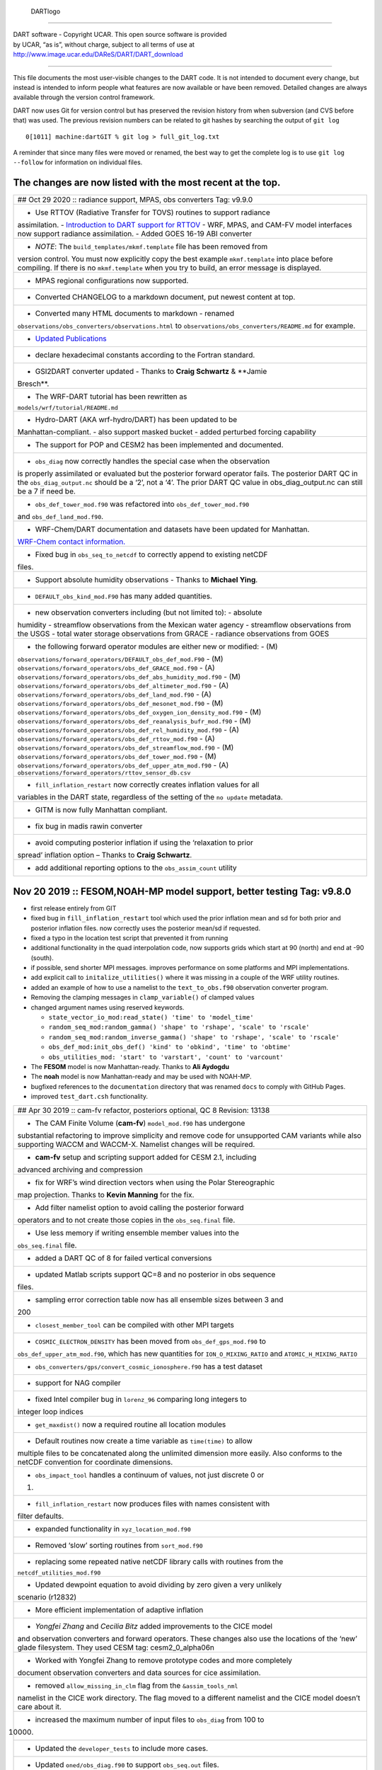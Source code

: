 .. figure:: guide/images/Dartboard7.png
   :alt: DARTlogo

   DARTlogo

--------------

| DART software - Copyright UCAR. This open source software is provided
| by UCAR, “as is”, without charge, subject to all terms of use at
| http://www.image.ucar.edu/DAReS/DART/DART_download

--------------

This file documents the most user-visible changes to the DART code. It is not
intended to document every change, but instead is intended to inform people what
features are now available or have been removed. Detailed changes are always
available through the version control framework.

DART now uses Git for version control but has preserved the revision history
from when subversion (and CVS before that) was used. The previous revision
numbers can be related to git hashes by searching the output of ``git log``

::

   0[1011] machine:dartGIT % git log > full_git_log.txt

A reminder that since many files were moved or renamed, the best way to get the
complete log is to use ``git log --follow`` for information on individual files.

The changes are now listed with the most recent at the top.
-----------------------------------------------------------

+------------------------------------------------------------------------------+
| ## Oct 29 2020 :: radiance support, MPAS, obs converters Tag: v9.9.0         |
+------------------------------------------------------------------------------+
| - Use RTTOV (Radiative Transfer for TOVS) routines to support radiance       |
| assimilation. - `Introduction to DART support for                            |
| RTTOV <https://dart.ucar.edu/pages/Radiance_support.html>`__ - WRF, MPAS,    |
| and CAM-FV model interfaces now support radiance assimilation. - Added GOES  |
| 16-19 ABI converter                                                          |
+------------------------------------------------------------------------------+
| - *NOTE*: The ``build_templates/mkmf.template`` file has been removed from   |
| version control. You must now explicitly copy the best example               |
| ``mkmf.template`` into place before compiling. If there is no                |
| ``mkmf.template`` when you try to build, an error message is displayed.      |
+------------------------------------------------------------------------------+
| - MPAS regional configurations now supported.                                |
+------------------------------------------------------------------------------+
| - Converted CHANGELOG to a markdown document, put newest content at top.     |
+------------------------------------------------------------------------------+
| - Converted many HTML documents to markdown - renamed                        |
| ``observations/obs_converters/observations.html`` to                         |
| ``observations/obs_converters/README.md`` for example.                       |
+------------------------------------------------------------------------------+
| - `Updated Publications <https://dart.ucar.edu/pages/Publications.html>`__   |
+------------------------------------------------------------------------------+
| - declare hexadecimal constants according to the Fortran standard.           |
+------------------------------------------------------------------------------+
| - GSI2DART converter updated - Thanks to **Craig Schwartz** & **Jamie        |
| Bresch**.                                                                    |
+------------------------------------------------------------------------------+
| - The WRF-DART tutorial has been rewritten as                                |
| ``models/wrf/tutorial/README.md``                                            |
+------------------------------------------------------------------------------+
| - Hydro-DART (AKA wrf-hydro/DART) has been updated to be                     |
| Manhattan-compliant. - also support masked bucket - added perturbed forcing  |
| capability                                                                   |
+------------------------------------------------------------------------------+
| - The support for POP and CESM2 has been implemented and documented.         |
+------------------------------------------------------------------------------+
| - ``obs_diag`` now correctly handles the special case when the observation   |
| is properly assimilated or evaluated but the posterior forward operator      |
| fails. The posterior DART QC in the ``obs_diag_output.nc`` should be a ‘2’,  |
| not a ‘4’. The prior DART QC value in obs_diag_output.nc can still be a 7 if |
| need be.                                                                     |
+------------------------------------------------------------------------------+
| - ``obs_def_tower_mod.f90`` was refactored into ``obs_def_tower_mod.f90``    |
| and ``obs_def_land_mod.f90``.                                                |
+------------------------------------------------------------------------------+
| - WRF-Chem/DART documentation and datasets have been updated for Manhattan.  |
| `WRF-Chem contact                                                            |
| information. <https://dart.ucar.edu/pages/Models.html#wrf-chem>`__           |
+------------------------------------------------------------------------------+
| - Fixed bug in ``obs_seq_to_netcdf`` to correctly append to existing netCDF  |
| files.                                                                       |
+------------------------------------------------------------------------------+
| - Support absolute humidity observations - Thanks to **Michael Ying**.       |
+------------------------------------------------------------------------------+
| - ``DEFAULT_obs_kind_mod.F90`` has many added quantities.                    |
+------------------------------------------------------------------------------+
| - new observation converters including (but not limited to): - absolute      |
| humidity - streamflow observations from the Mexican water agency -           |
| streamflow observations from the USGS - total water storage observations     |
| from GRACE - radiance observations from GOES                                 |
+------------------------------------------------------------------------------+
| - the following forward operator modules are either new or modified: - (M)   |
| ``observations/forward_operators/DEFAULT_obs_def_mod.F90`` - (M)             |
| ``observations/forward_operators/obs_def_GRACE_mod.f90`` - (A)               |
| ``observations/forward_operators/obs_def_abs_humidity_mod.f90`` - (M)        |
| ``observations/forward_operators/obs_def_altimeter_mod.f90`` - (A)           |
| ``observations/forward_operators/obs_def_land_mod.f90`` - (A)                |
| ``observations/forward_operators/obs_def_mesonet_mod.f90`` - (M)             |
| ``observations/forward_operators/obs_def_oxygen_ion_density_mod.f90`` - (M)  |
| ``observations/forward_operators/obs_def_reanalysis_bufr_mod.f90`` - (M)     |
| ``observations/forward_operators/obs_def_rel_humidity_mod.f90`` - (A)        |
| ``observations/forward_operators/obs_def_rttov_mod.f90`` - (A)               |
| ``observations/forward_operators/obs_def_streamflow_mod.f90`` - (M)          |
| ``observations/forward_operators/obs_def_tower_mod.f90`` - (M)               |
| ``observations/forward_operators/obs_def_upper_atm_mod.f90`` - (A)           |
| ``observations/forward_operators/rttov_sensor_db.csv``                       |
+------------------------------------------------------------------------------+
| - ``fill_inflation_restart`` now correctly creates inflation values for all  |
| variables in the DART state, regardless of the setting of the ``no update``  |
| metadata.                                                                    |
+------------------------------------------------------------------------------+
| - GITM is now fully Manhattan compliant.                                     |
+------------------------------------------------------------------------------+
| - fix bug in madis rawin converter                                           |
+------------------------------------------------------------------------------+
| - avoid computing posterior inflation if using the ‘relaxation to prior      |
| spread’ inflation option – Thanks to **Craig Schwartz**.                     |
+------------------------------------------------------------------------------+
| - add additional reporting options to the ``obs_assim_count`` utility        |
+------------------------------------------------------------------------------+

Nov 20 2019 :: FESOM,NOAH-MP model support, better testing Tag: v9.8.0
----------------------------------------------------------------------

-  first release entirely from GIT

-  fixed bug in ``fill_inflation_restart`` tool which used the prior inflation
   mean and sd for both prior and posterior inflation files. now correctly uses
   the posterior mean/sd if requested.

-  fixed a typo in the location test script that prevented it from running

-  additional functionality in the quad interpolation code, now supports grids
   which start at 90 (north) and end at -90 (south).

-  if possible, send shorter MPI messages. improves performance on some
   platforms and MPI implementations.

-  add explicit call to ``initalize_utilities()`` where it was missing in a
   couple of the WRF utility routines.

-  added an example of how to use a namelist to the ``text_to_obs.f90``
   observation converter program.

-  Removing the clamping messages in ``clamp_variable()`` of clamped values

-  changed argument names using reserved keywords.

   -  ``state_vector_io_mod:read_state() 'time' to 'model_time'``
   -  ``random_seq_mod:random_gamma() 'shape' to 'rshape', 'scale' to 'rscale'``
   -  ``random_seq_mod:random_inverse_gamma() 'shape' to 'rshape', 'scale' to 'rscale'``
   -  ``obs_def_mod:init_obs_def() 'kind' to 'obkind', 'time' to 'obtime'``
   -  ``obs_utilities_mod: 'start' to 'varstart', 'count' to 'varcount'``

-  The **FESOM** model is now Manhattan-ready. Thanks to **Ali Aydogdu**

-  The **noah** model is now Manhattan-ready and may be used with NOAH-MP.

-  bugfixed references to the ``documentation`` directory that was renamed
   ``docs`` to comply with GitHub Pages.

-  improved ``test_dart.csh`` functionality.

+------------------------------------------------------------------------------+
| ## Apr 30 2019 :: cam-fv refactor, posteriors optional, QC 8 Revision: 13138 |
+------------------------------------------------------------------------------+
| - The CAM Finite Volume (**cam-fv**) ``model_mod.f90`` has undergone         |
| substantial refactoring to improve simplicity and remove code for            |
| unsupported CAM variants while also supporting WACCM and WACCM-X. Namelist   |
| changes will be required.                                                    |
+------------------------------------------------------------------------------+
| - **cam-fv** setup and scripting support added for CESM 2.1, including       |
| advanced archiving and compression                                           |
+------------------------------------------------------------------------------+
| - fix for WRF’s wind direction vectors when using the Polar Stereographic    |
| map projection. Thanks to **Kevin Manning** for the fix.                     |
+------------------------------------------------------------------------------+
| - Add filter namelist option to avoid calling the posterior forward          |
| operators and to not create those copies in the ``obs_seq.final`` file.      |
+------------------------------------------------------------------------------+
| - Use less memory if writing ensemble member values into the                 |
| ``obs_seq.final`` file.                                                      |
+------------------------------------------------------------------------------+
| - added a DART QC of 8 for failed vertical conversions                       |
+------------------------------------------------------------------------------+
| - updated Matlab scripts support QC=8 and no posterior in obs sequence       |
| files.                                                                       |
+------------------------------------------------------------------------------+
| - sampling error correction table now has all ensemble sizes between 3 and   |
| 200                                                                          |
+------------------------------------------------------------------------------+
| - ``closest_member_tool`` can be compiled with other MPI targets             |
+------------------------------------------------------------------------------+
| - ``COSMIC_ELECTRON_DENSITY`` has been moved from ``obs_def_gps_mod.f90`` to |
| ``obs_def_upper_atm_mod.f90``, which has new quantities for                  |
| ``ION_O_MIXING_RATIO`` and ``ATOMIC_H_MIXING_RATIO``                         |
+------------------------------------------------------------------------------+
| - ``obs_converters/gps/convert_cosmic_ionosphere.f90`` has a test dataset    |
+------------------------------------------------------------------------------+
| - support for NAG compiler                                                   |
+------------------------------------------------------------------------------+
| - fixed Intel compiler bug in ``lorenz_96`` comparing long integers to       |
| integer loop indices                                                         |
+------------------------------------------------------------------------------+
| - ``get_maxdist()`` now a required routine all location modules              |
+------------------------------------------------------------------------------+
| - Default routines now create a time variable as ``time(time)`` to allow     |
| multiple files to be concatenated along the unlimited dimension more easily. |
| Also conforms to the netCDF convention for coordinate dimensions.            |
+------------------------------------------------------------------------------+
| - ``obs_impact_tool`` handles a continuum of values, not just discrete 0 or  |
| 1.                                                                           |
+------------------------------------------------------------------------------+
| - ``fill_inflation_restart`` now produces files with names consistent with   |
| filter defaults.                                                             |
+------------------------------------------------------------------------------+
| - expanded functionality in ``xyz_location_mod.f90``                         |
+------------------------------------------------------------------------------+
| - Removed ‘slow’ sorting routines from ``sort_mod.f90``                      |
+------------------------------------------------------------------------------+
| - replacing some repeated native netCDF library calls with routines from the |
| ``netcdf_utilities_mod.f90``                                                 |
+------------------------------------------------------------------------------+
| - Updated dewpoint equation to avoid dividing by zero given a very unlikely  |
| scenario (r12832)                                                            |
+------------------------------------------------------------------------------+
| - More efficient implementation of adaptive inflation                        |
+------------------------------------------------------------------------------+
| - *Yongfei Zhang* and *Cecilia Bitz* added improvements to the CICE model    |
| and observation converters and forward operators. These changes also use the |
| locations of the ‘new’ glade filesystem. They used CESM tag:                 |
| cesm2_0_alpha06n                                                             |
+------------------------------------------------------------------------------+
| - Worked with Yongfei Zhang to remove prototype codes and more completely    |
| document observation converters and data sources for cice assimilation.      |
+------------------------------------------------------------------------------+
| - removed ``allow_missing_in_clm`` flag from the ``&assim_tools_nml``        |
| namelist in the CICE work directory. The flag moved to a different namelist  |
| and the CICE model doesn’t care about it.                                    |
+------------------------------------------------------------------------------+
| - increased the maximum number of input files to ``obs_diag`` from 100 to    |
| 10000.                                                                       |
+------------------------------------------------------------------------------+
| - Updated the ``developer_tests`` to include more cases.                     |
+------------------------------------------------------------------------------+
| - Updated ``oned/obs_diag.f90`` to support ``obs_seq.out`` files.            |
+------------------------------------------------------------------------------+
| - Better error and informational messages in various routines.               |
+------------------------------------------------------------------------------+

Aug 03 2018 :: performance fix for distributed mean Revision: 12758
-------------------------------------------------------------------

-  Important performance fix if model does vertical conversion for localization.
   Results were not wrong but performance was poor if
   ``distribute_mean = .true.`` was selected in the ``&assim_tools_nml``
   namelist.

   Now distributing the mean runs in close to the non-distributed time and uses
   much less memory for large models. This only impacts models which do a
   vertical conversion of either the observation or state vertical coordinate
   for localization AND which set
   ``&assim_tools_nml :: distribute_mean = .true.`` to use less memory.

   When using a distributed mean ``convert_all_obs_verticals_first = .true.``
   should be set. If your observations will impact most of the model state, then
   ``convert_all_state_verticals_first = .true.`` can also be set.

+------------------------------------------------------------------------------+
| ## Jun 18 2018 :: CAM/CESM 2.0, DART QC 8, closest_member_tool Revision:     |
| 12682                                                                        |
+------------------------------------------------------------------------------+
| - Support for **cam-fv** assimilations in the CESM 2.0 release. See          |
| documentation in ``models/cam-fv/doc/README_cam-fv`` for details.            |
+------------------------------------------------------------------------------+
| - ``obs_diag`` and matlab scripts updated to report statistics on DART QC 8, |
| observation failed vertical conversion                                       |
+------------------------------------------------------------------------------+
| - Updates to fix minor problems with the new WRF scripts                     |
+------------------------------------------------------------------------------+
| - Added the ``inf_sd_max_change`` namelist item to all ``input.nml`` files   |
| for the enhanced inflation option                                            |
+------------------------------------------------------------------------------+
| - Revival of the ``closest_member_tool``, which now runs in parallel on all  |
| ensemble members at one time. This tool can be used as a template for any    |
| other tools which need to process something for all ensemble members in      |
| parallel.                                                                    |
+------------------------------------------------------------------------------+
| - Revival of the ``fill_inflation_restart`` tool as a Fortran 90 program.    |
| Using ``ncap2`` is still possible, but if the correct version is not         |
| installed or available this tool can be used.                                |
+------------------------------------------------------------------------------+
| - Added more functions to the ``netcdf_utilities_mod.f90``                   |
+------------------------------------------------------------------------------+

May 21 2018 :: enhanced inflation option, scripting Revision: 12591
-------------------------------------------------------------------

-  Enhanced inflation algorithm added. See the ``filter_mod.html`` for new
   documentation on this option.

-  Updated WRF scripts for the Manhattan release.

-  ``obs_diag`` reports statistics on DART QC 8, observation failed vertical
   conversion. Matlab scripts also updated to support QC 8.

-  New parallel conversion scripts for GPS Radio Occultation observations and
   NCEP prepbufr conversions.

-  Further updates to documentation files to change KIND to QTY or Quantity.

-  Documented required changes when moving from the Lanai/Classic release to
   Manhattan in ``documentation/html/Manhattan_diffs_from_Lanai.html``

-  Expanded the routines in the ``netcdf_utilities_mod.f90``

-  Add an ensemble handle parameter to the 6 ensemble manager routines where it
   was missing.

-  The ``advance_time`` program can read/generate CESM format time strings
   (YYYY-MM-DD-SSSSS).

-  Fixed a bug in the netcdf read routines that under certain circumstances
   could report an array was using the unlimited dimension incorrectly.

-  Removed the option to try to bitwise reproduce Lanai results; due to the
   number of changes this is no longer possible.

-  Minor bug fixes to the (seldom used) perturb routines in the **WRF** and
   **mpas_atm** ``model_mod.f90`` files. (used to add gaussian noise to a single
   model state to generate an ensemble; this is never the recommended method of
   starting a new experiment but the code remains for testing purposes.)

-  Several remaining model-specific ``model_mod_check`` programs were removed in
   favor of a single common program source file.

-  Keep ``filter_mod.dopplerfold.f90`` in sync with ``filter_mod.f90``, and
   ``assim_tools_mod.pf.f90`` in sync with ``assim_tools_mod.f90``.

-  Removed makefiles for the obsolete ``trans_time`` program.

+------------------------------------------------------------------------------+
| ## Mar 01 2018 :: ROMS, MMC, PMO, mpas_atm debug, etc Revision: 12419        |
+------------------------------------------------------------------------------+
| - Fix a debug message in the **mpas_atm** model which might have caused a    |
| buffer overflow crash when formatting a message for a larger ensemble size.  |
+------------------------------------------------------------------------------+
| - Update the **ROMS** shell scripts to support PBS, SLURM, as well as LSF.   |
| Update the ROMS model_mod html documentation.                                |
+------------------------------------------------------------------------------+
| - Update the default **cam-fv** ``input.nml`` to have more realistic values  |
| for the highest observation assimilated, and for where the ramp starts that  |
| decreases the increments at the model top. If running with a higher model    |
| top than the default check these items carefully.                            |
+------------------------------------------------------------------------------+
| - Fixed variable type for ``time`` variables we create in diagnostic files   |
+------------------------------------------------------------------------------+
| - Miscellaneous minor Bug fixes: - Print format wider for fractional levels  |
| in ``threed_sphere`` locations - Fixed a deallocate call at program shutdown |
| time - Fixed an indexing problem computing **cam-fv** U_WIND observations if |
| the observation used HEIGHT as the vertical coordinate (very unusual). -     |
| Fixed grid creation bug in a test program used with ``model_mod_check``. Now |
| uses correct spacing for grids in the x,y coordinates. - Fixed an allocate   |
| problem in a test interpolate routine.                                       |
+------------------------------------------------------------------------------+
| - Add surface pressure to the default state list in the **wrf**              |
| ``work/input.nml``                                                           |
+------------------------------------------------------------------------------+
| - ``developer_tests/test_dart.csh`` can run PMO for more models. required    |
| updates to the ``work/input.nml`` in several directories (wrf, cm1, POP,     |
| mpas_atm) to match the current namelist.                                     |
+------------------------------------------------------------------------------+
| - several ``model_mod_check`` programs were combined into a single version   |
| that allows for selection of individual tests. many of the input.nml         |
| ``models/xxx/work/input.nml`` files have either had a                        |
| ``&model_mod_check_nml`` section added or updated to match the updated       |
| interface.                                                                   |
+------------------------------------------------------------------------------+
| - the DART QTYs are now available via the state structure in the **wrf** and |
| **clm** ``model_mod``\ s.                                                    |
+------------------------------------------------------------------------------+
| - support the NAG compiler better. (contact dart@ucar.edu for more help if   |
| you want to use this compiler. some hand work is still needed.)              |
+------------------------------------------------------------------------------+
| - streamlined the debug output from the ``state_structure_info()`` call to   |
| avoid replicating information that was the same for all variables.           |
+------------------------------------------------------------------------------+
| - minor formatting change to the dart log file output for the list of        |
| observation types being assimilated, evaluated, and using precomputed        |
| forward operators.                                                           |
+------------------------------------------------------------------------------+
| - fixed an uninitialized variable in the BGRID model code in a routine that  |
| isn’t normally used.                                                         |
+------------------------------------------------------------------------------+
| - Updated the ``threed_sphere`` location module documentation with some      |
| usage notes about issues commonly encountered.                               |
+------------------------------------------------------------------------------+
| - Fixed an incorrect test when printing out a log message describing if the  |
| inflation would be variance-adaptive or not.                                 |
+------------------------------------------------------------------------------+
| - Change the location of the POP MDT reference file to be relative to the    |
| current run directory and not an absolute file location on cheyenne.         |
+------------------------------------------------------------------------------+
| - Make the ROMS, CM1, and POP model_mod log namelist information to the      |
| namelist log file and not the main DART log file.                            |
+------------------------------------------------------------------------------+
| - Updated several html documentation files, including the                    |
| ``template/model_mod.html`` which describes the current model_mod required   |
| interfaces.                                                                  |
+------------------------------------------------------------------------------+
| - Updated the instructions for the GSI to DART obs converter to suggest some |
| needed compiler flags in certain cases.                                      |
+------------------------------------------------------------------------------+
| - Updated the location module test programs.                                 |
+------------------------------------------------------------------------------+

Dec 01 2017 :: ROMS scripting, debugging aids Revision: 12166
-------------------------------------------------------------

-  Added an option to the ROMS model scripting to advance the model ensemble
   members in parallel using a job array.

-  Updated the DART_LAB Matlab GUIs to log a history of the settings and
   results.

-  | Added a debug option to the filter namelist, ``write_obs_every_cycle``, to
     output the full ``obs_seq.final`` during each cycle of filter.
   | (Very slow - use only when debugging a filter crash.)

-  Allow the test grid in ``model_mod_check`` to cross the prime meridian for
   testing longitude interpolation in grids that cross the 360/0 line.

+------------------------------------------------------------------------------+
| ## Nov 22 2017 :: minor updates for DA challenge files Revision: 12144       |
+------------------------------------------------------------------------------+
| - added ``obs_seq.in.power`` to the Lorenz 96 directory                      |
+------------------------------------------------------------------------------+
| - added new obs types to the workshop version of the ``input.nml``           |
| assimilation list                                                            |
+------------------------------------------------------------------------------+

Nov 21 2017 :: 1D obs_diag fix, 1D power forward operator Revision: 12138
-------------------------------------------------------------------------

-  fixed a bad URL reference in tutorial section 18

-  fixed a crash with the 1D version of the observation diagnostics program when
   including identity observations.

-  all models with a ``workshop_setup.csh`` now build the same set of programs.
   (some/most did not build obs_diag - which is used in the tutorial)

-  added a 1D obs-to-a-power forward operator.

-  updates to the matlab plotting routines for NetCDF observation formats

-  World Ocean Database (WOD) converter supports partial year conversions and
   2013 file formats.

+------------------------------------------------------------------------------+
| ## Oct 17 2017 :: mpas_atm bug fix, various other updates. Revision: 12002   |
+------------------------------------------------------------------------------+
| - Fixed a bug in the **mpas_atm** ``model_mod`` that affected surface        |
| observations, in particular altimeter obs. also fixed a bug in the vertical  |
| conversion if using ‘scale height’ as the vertical localization type.        |
+------------------------------------------------------------------------------+
| - Fixed a bug in the **cam-fv** ``model_mod`` which might have excluded      |
| observations with a vertical coordinate of height (meters) which were in     |
| fact below the equivalent highest_obs_pressure_Pa namelist setting. also     |
| fixed a possible memory leak.                                                |
+------------------------------------------------------------------------------+
| - Added two new modules: ``options_mod.f90`` and                             |
| ``obs_def_utilities_mod.f90`` this was required so we didn’t have circular   |
| dependencies in our modules as we reused common code in more places. We have |
| updated all the ``path_names*`` files which are in the repository. if you    |
| have your own path_names files you may need to add these new modules to your |
| path lists. - ``assimilation_code/modules/utilities/options_mod.f90`` -      |
| ``observations/forward_operators/obs_def_utilities_mod.f90``                 |
+------------------------------------------------------------------------------+
| - Removed ``QTY_SURFACE_TEMPERATURE`` from the default obs quantities list   |
| and added ``QTY_2M_SPECIFIC_HUMIDITY``. ``QTY_2M_TEMPERATURE`` exists for    |
| atmospheric models, and ``QTY_SKIN_TEMPERATURE`` and                         |
| ``QTY_SOIL_TEMPERATURE`` exist for other models. if you were using           |
| ``QTY_SURFACE_TEMPERATURE`` please replace it with the corresponding other   |
| temperature quantity.                                                        |
+------------------------------------------------------------------------------+
| - Updated and improved the observation converter for ionospheric             |
| observations from the COSMIC GPS satellite.                                  |
+------------------------------------------------------------------------------+
| - Updated the **cam-fv** scripts for cesm2_0_beta05.                         |
+------------------------------------------------------------------------------+
| - Updated the Matlab diagnostics documentation. ‘help DART’ or ‘doc DART’    |
| will give an overview of the available Matlab diagnostics shipped with the   |
| dart distribution.                                                           |
+------------------------------------------------------------------------------+
| - Added the observation type ``COSMIC_ELECTRON_DENSITY`` to the              |
| ``obs_def_upper_atm_mod``                                                    |
+------------------------------------------------------------------------------+
| - ``dart_to_clm`` and ``clm_to_dart`` were resurrected to correctly handle   |
| conversions for the SWE (snow water equivalent) field.                       |
+------------------------------------------------------------------------------+
| - Updated the channel and column location modules to be compatible with the  |
| current required interfaces.                                                 |
+------------------------------------------------------------------------------+
| - Updated the ``model_mod_check.f90`` program (most often used when porting  |
| DART to a new model). there is now more control over exactly which tests are |
| being run. updated the nml and html documentation files to match the current |
| code and describe the tests in more detail.                                  |
+------------------------------------------------------------------------------+
| - Fixed a misleading status message in the ``obs_sequence_tool`` when all    |
| obs are excluded by the min/max lon/lat box namelist items. the incorrect    |
| message blamed it on observation height instead of the bounding box.         |
+------------------------------------------------------------------------------+
| - Added some additional debugging options to the mpi utilities module. if    |
| you have problems that appear to be MPI related, contact us for more help in |
| enabling them.                                                               |
+------------------------------------------------------------------------------+
| - Improved some error messages in ``location_io_mod`` and                    |
| ``state_structure_mod``                                                      |
+------------------------------------------------------------------------------+

Aug 2 2017 :: single filenames, random distributions, bug fixes. Revision: 11864
--------------------------------------------------------------------------------

-  added code to support listing input and output filenames directly in the
   namelist instead of having to go through an indirect text file. most useful
   for programs that take a single input and output file, but works for all
   cases.

-  bug fix in ``location_io_mod.f90`` that affected ``obs_seq_to_netcdf`` (error
   in adding vertical location types to output file).

-  fix to ``convert_gpsro_bufr.f90`` converter (GPS obs from BUFR files) that
   failed if r8 defined to be r4.

-  added draws from gamma, inverse gamma, and exponential distributions to the
   random sequence module.

-  various updates to the **cam** scripts to work more smoothly with the most
   recent CIME changes and DART Manhattan updates.

-  added ``QTY_CWP_PATH`` and ``QTY_CWP_PATH_ZERO`` to the default quantities
   list for the ``obs_def_cwp_mod.f90`` forward operator.

-  improved some error messages in the diagnostic matlab scripts

+------------------------------------------------------------------------------+
| ## July 18 2017 :: bug fixes, documentation updates. Revision: 11830         |
+------------------------------------------------------------------------------+
| - fixed bug in ``obs_impact_tool`` when generating the run-time table.       |
| specifying a generic quantity resulted in selecting the wrong specific obs   |
| types.                                                                       |
+------------------------------------------------------------------------------+
| - fixed a bug that would not allow filter to start from a single ensemble    |
| member if ``single_file_in = .true.``                                        |
+------------------------------------------------------------------------------+
| - updates to HTML documentation especially for types/quantities (replacing   |
| kinds)                                                                       |
+------------------------------------------------------------------------------+
| - updates to ``input.nml`` namelists, code comments, and shell scripts where |
| names changed from ``restart`` to ``state`` for input and output files.      |
+------------------------------------------------------------------------------+

July 7th 2017 :: cam-fv, mpas_atm scripts, single file i/o. Revision: 11807
---------------------------------------------------------------------------

-  **mpas_atm**: scripts completely revised for the Manhattan release. Many
   thanks to **Soyoung Ha** and **Ryan Torn** for the contributed code.

-  **cam-fv**: scripts and ``model_mod.f90`` updated for cesm2_0_beta05.

Single File I/O:

-  Now we are able to run ``single_file_in`` and ``single_file_out`` with MPI.

-  ``single_file_io_mod.f90`` has been removed and its functionality has been
   moved to ``direct_netcdf_mod.f90``.

-  ``single_file_io_mod.f90`` has been removed from all of the ``path_names_*``
   files in the repository. (Remove it from any private ``path_names_*`` files.)

+------------------------------------------------------------------------------+
| ## June 27rd 2017 :: CICE 5, model_mod_check, tutorial. Revision: 11770      |
+------------------------------------------------------------------------------+
| - Updated support for CICE5.                                                 |
+------------------------------------------------------------------------------+
| - Updated support for ``model_mod_check`` - now compatible with netCDF input |
| files, input is through [input,output]_state_files namelist variable         |
| (variables renamed).                                                         |
+------------------------------------------------------------------------------+
| - Ensured consistency between low-order namelists and the updated DART       |
| tutorial. Updated documentation of many namelists. More to come.             |
+------------------------------------------------------------------------------+
| - ``location_mod``: namelist variable ``maintain_original_vert`` was         |
| deprecated, it is now removed. You must remove it from your existing         |
| namelists or DART will error out immediately.                                |
+------------------------------------------------------------------------------+
| - ``obs_diag``: namelist variables ``rat_cri`` and ``input_qc_threshold``    |
| have been deprecated for years, they have been removed. You must remove them |
| from your existing namelists or obs_diag will error out immediately.         |
+------------------------------------------------------------------------------+

Jun 2nd 2017 :: tutorial, DART_LAB, and various updates. Revision: 11696
------------------------------------------------------------------------

-  bring the DART tutorial pdf slides up to date with the current release.

-  include new GUIs with adaptive inflation options in DART_LAB:

   -  ``oned_model_inf.m``
   -  ``run_lorenz_96_inf.m``

-  added the **lorenz_96_2scale** model - additional kinds of
   ``QTY_SMALL_SCALE_STATE`` and ``QTY_LARGE_SCALE_STATE`` added as required.

-  add useful attributes to the variables in the diagnostic files

-  updates and minor bug fixes to the matlab diagnostic scripts

-  updates to the default input.nmls for models

-  updates to the **cam-fv** shell scripts to work with the CESM2.0 framework

-  updates to the **cam-fv** ``model_mod`` for support of ``cam-chem`` variables
   Added more QUANTITIES/KINDS for chemistry species. Removed support for
   ‘stand-alone’ **cam** and **cam-se** (**cam-se** will be a separate ‘model’).

-  major bug fix in the **simple_advection** ``model_mod``: Fixed an error with
   the layout of the state vector.

-  ``obs_def_radar_mod``: Fixed a serious bug in the fall velocity forward
   operator. If the fall speed field is not in the state the test for a bad
   istatus from the interpolate() call was looking at the wrong variable and
   returning ok even if interpolate() had set bad values.

-  bug fix in the **wrf** model_mod for fields which have a vertical stagger

-  fix to the makefiles for the GSI2DART observation converter

-  added additional netcdf and location utility routines

-  various fixes to documentation and test code

-  renamed ``QTY_RAW_STATE_VARIABLE`` to ``QTY_STATE_VARIABLE`` (RAW is
   redundant)

-  ``direct_netcdf_mod``: Renamed ``limit_mem`` to ``buffer_state_io``.
   ``buffer_state_io`` is now a logical that states if a variable that tells
   DART it it should read and write variables all at once or
   variable-by-variable.

+------------------------------------------------------------------------------+
| ## May 5th 2017 :: major changes to model_mod interfaces. Revision: 11615    |
+------------------------------------------------------------------------------+
| A long-awaited overhaul of the model_mod interfaces. All models which are in |
| our subversion repository and are supported in the Manhattan release have    |
| been updated to match the new interfaces. If you have model_mods with        |
| extensive changes, our recommendation is to diff your changes with the       |
| version you checked out and insert those changes into the new version. The   |
| changes for this update are unfortunately extensive.                         |
+------------------------------------------------------------------------------+
| The detailed list of changes:                                                |
+------------------------------------------------------------------------------+
| ``model_mod::get_state_meta_data()`` is no longer passed an ensemble_handle  |
| as the first argument. it should not do vertical coordinate conversion. that |
| will be done as a separate step by ``convert_vertical_state()``              |
+------------------------------------------------------------------------------+
| ``model_mod::vert_convert`` is replaced by ``convert_vertical_state()`` and  |
| ``convert_vertical_obs()`` Any vertical conversion code that was in          |
| ``get_state_meta_data`` should be moved to ``convert_vertical_state()``      |
| which has access to the state vector index, so the code should move easily.  |
+------------------------------------------------------------------------------+
| ``model_mod::query_vert_localization_coord`` is no longer a required         |
| interface ``model_mod::get_close_maxdist_init`` is not longer a required     |
| interface ``model_mod::get_close_obs_init`` is not longer a required         |
| interface                                                                    |
+------------------------------------------------------------------------------+
| ``model_mod::get_close_obs`` has a different calling convention and is split |
| into ``get_close_obs()`` and ``get_close_state()``. the close obs routine is |
| passed both the obs types and quantities, and the close state routine is     |
| passed both the state quantities and the state index, for ease in vertical   |
| conversion if needed.                                                        |
+------------------------------------------------------------------------------+
| ``model_mod::nc_write_model_vars()`` is deprecated for now; it may return in |
| a slightly different form in the future.                                     |
+------------------------------------------------------------------------------+
| ``model_mod::nc_write_model_atts()`` is now a subroutine with different      |
| arguments. it should now only write any global attributes wanted, and        |
| possibly some grid information. it should NOT write any of the state         |
| variables; those will be written by DART routines.                           |
+------------------------------------------------------------------------------+
| ``model_mod::get_model_size()`` needs to return an ``i8`` (a long integer)   |
| for the size.                                                                |
+------------------------------------------------------------------------------+
| A new module ``default_model_mod`` supplies default routines for any         |
| required interfaces that don’t need to be specialized for this model.        |
+------------------------------------------------------------------------------+
| A new module ``netcdf_utilities_mod`` can do some simple netcdf functions    |
| for you and we plan to add many more over the next couple months.            |
+------------------------------------------------------------------------------+
| ``model_mod::get_model_time_step`` has been replaced by                      |
| ``shortest_time_between_assimilations()`` since in fact it has always        |
| controlled the minimum time filter would request a model advance and never   |
| had anything to do with the internal time step of the dynamics of the model. |
+------------------------------------------------------------------------------+
| We have removed ``output_state_vector`` from the namelist of all model_mods  |
| since we no longer output a single 1d vector. all i/o is now in netcdf       |
| format.                                                                      |
+------------------------------------------------------------------------------+
| Models now have more control over when vertical conversion happens - on      |
| demand as needed, or all up front before assimilation.                       |
+------------------------------------------------------------------------------+
| Models that were doing vertical conversion in ``get_state_meta_data`` should |
| set: \``\` &assim_tools_nml convert_all_state_verticals_first = .true.       |
| convert_all_obs_verticals_first = .true.                                     |
+------------------------------------------------------------------------------+
| Models which were not should set: convert_all_state_verticals_first =        |
| .false. convert_all_obs_verticals_first = .true. \``\`                       |
+------------------------------------------------------------------------------+
| The ``location_mod::vert_is_xxx()`` routines have become a single            |
| ``is_vertical(loc, "string")`` where string is one of: “PRESSURE”, “HEIGHT”, |
| “SURFACE”, “LEVEL”, “UNDEFINED”, “SCALE_HEIGHT”                              |
+------------------------------------------------------------------------------+
| Models doing vertical localization should add a call to                      |
| ``set_vertical_localization_coord()`` in their ``static_init_model()``       |
| routine to tell dart what vertical coordinate system they are expecting to   |
| convert to for vert localization                                             |
+------------------------------------------------------------------------------+
| Most ``path_names_xxx`` files have been updated to add additional modules.   |
| compare against what is checked out to see the differences.                  |
+------------------------------------------------------------------------------+
| Some of the internal changes include pulling common code from the locations  |
| modules into a ``location_io_mod`` which contains common functions for       |
| creating and writing ‘location’ variables for any location type.             |
+------------------------------------------------------------------------------+
| ``QTY_RAW_STATE_VARIABLE`` is redundant and was shortened to                 |
| ``QTY_STATE_VARIABLE``                                                       |
+------------------------------------------------------------------------------+
| Many utility programs use the ``template/model_mod.f90`` because they do not |
| depend on any model-specific functions. this file was also updated to match  |
| the new interfaces.                                                          |
+------------------------------------------------------------------------------+
| The ``obs_impact`` facility is enabled in the ``assim_tools`` namelist. you  |
| can use the ``obs_impact_tool`` to construct a table which prevents one      |
| class of observations from impacting another class of state.                 |
+------------------------------------------------------------------------------+
| Sampling Error Correction now reads the values it needs from a single netcdf |
| file found in ``assimilation_code/programs/gen_sampling_err_table/work``.    |
| Copy it to the same directory as where filter is running. All ensemble sizes |
| which were previously in ``final_full.XX`` files are included, and there is  |
| a tool to generate and append to the file any other ensemble size required.  |
+------------------------------------------------------------------------------+

April 27th 2017 :: diagnostic file changes. Revision: 11545
-----------------------------------------------------------

Two additional Diagnostic Files (forecast and analysis) in Filter which can be
set with the namelist option (stages_to_write)

-  **input** writes out mean and sd if requested.

   -  For low order models, mean and sd are only inserted into restart files
      with a single time step.

-  **forecast**

   -  contains the forecast and potentially the mean and sd for the, this is
      mostly important for lower order models which cycle

-  **preassim** before assimilation

   -  No Inflation: same as forecast
   -  Prior Inf: the inflated ensemble and damped prior inf
   -  Post Inf: same as forecast
   -  Prior and Post Inf: the inflated ensemble and damped prior inf

-  **postassim** after assimilation (before posterior infation)

   -  No Inflation: same as analysis
   -  Prior Inf: same as analysis
   -  Post Inf: assimilated ensemble and damped posterior inflation
   -  Prior and Post Inf: assimilated ensemble and damped posterior inflation

-  **analysis** after assimilation and before potentially update posterior
   inflation ensemble and updated prior inf

   -  No Inflation: assimilated ensemble
   -  Prior Inf: assimilated ensemble and updated prior inf
   -  Post Inf: post inflated ensemble and updated posterior inflation
   -  Prior and Post Inf: post inflated ensemble and updated prior inf and
      posterior inflation

-  **output**

   -  a single time step of the output ensemble and potentially updated prior
      inf and posterior inflation

+------------------------------------------------------------------------------+
| ## Feb 15th 2017 :: filter updates. Revision: 11160                          |
+------------------------------------------------------------------------------+
| The postassim diagnostics file was being incorrectly written after posterior |
| inflation was applied. It is now written immediately after the assimilation  |
| update, and then posterior inflation, if enabled, is applied.                |
+------------------------------------------------------------------------------+
| Sampling Error Correction now reads data from a single netcdf file for any   |
| ensemble size. To add other sizes, a program can generate any ensemble size  |
| and append it to this file. The default file is currently in                 |
| ``system_simulation``:                                                       |
+------------------------------------------------------------------------------+
| ``system_simulation/work/sampling_error_correction_table.nc``                |
+------------------------------------------------------------------------------+
| Filter and PMO no longer need the “has_cycling” flag.                        |
+------------------------------------------------------------------------------+
| #### Changes to the filter_nml are :                                         |
+------------------------------------------------------------------------------+
| - ``has_cycling`` REMOVED for low order models                               |
+------------------------------------------------------------------------------+
| #### Changes to the perfect_model_obs_nml are :                              |
+------------------------------------------------------------------------------+
| - ``has_cycling`` REMOVED for low order models                               |
+------------------------------------------------------------------------------+

Feb 15th 2017 :: rma_single_file merge changes. Revision: 11136
---------------------------------------------------------------

Filter and PMO can now run with multiple cycles for low order models. The output
for this is only supported with single file output (members, inflation, mean, sd
are all in the same file).

Added matlab support for diagnostics format in lower order models.

Changes to the filter_nml are :
^^^^^^^^^^^^^^^^^^^^^^^^^^^^^^^

-  ``output_restart`` RENAMED to ``output_members``

-  ``restart_in_file_name`` RENAMED to ``input_state_file_list``

-  ``restart_out_file_name`` RENAMED to ``output_state_file_list``

-  ``single_restart_file_in`` RENAMED to ``single_file_in``

-  ``single_restart_file_out`` RENAMED to ``single_file_out``

-  ``input_state_files`` ADDED - not currently working

-  ``output_state_files`` ADDED - not currently working

-  ``has_cycling`` ADDED for low order models

Changes to the perfect_model_obs_nml are :
^^^^^^^^^^^^^^^^^^^^^^^^^^^^^^^^^^^^^^^^^^

-  ``start_from_restart`` RENAMED ``read_input_state_from_file``
-  ``output_restart`` RENAMED ``write_output_state_to_file``
-  ``restart_in_file_name`` RENAMED ``input_state_files``
-  ``restart_out_file_name`` RENAMED ``output_state_files``
-  ``single_file_in`` ADDED for low order models
-  ``single_file_out`` ADDED for low order models
-  ``has_cycling`` ADDED for low order models

+------------------------------------------------------------------------------+
| ## Jan 13th 2017 :: rma_fixed_filenames merge changes. Revision: 10902       |
+------------------------------------------------------------------------------+
| Specific namelist changes include:                                           |
+------------------------------------------------------------------------------+
| 1. Earlier versions of the RMA branch code supported both direct NetCDF      |
| reads/writes and the original binary/ascii DART format restart files. As of  |
| the next update DART format files are no longer supported. All I/O is NetCDF |
| only. If your model does not use NetCDF you will still need a model_to_dart  |
| and dart_to_model converter; otherwise all DART programs read the model’s    |
| NetCDF files directly. The namelist options related to selecting direct      |
| netcdf I/O have been removed.                                                |
+------------------------------------------------------------------------------+
| 1. Diagnostic and state space data (such as inflation, mean and sd           |
| information) that were previously stored in {Prior,Posterior}_Diag.nc are    |
| now broken up into multiple files and have fixed filenames. This decreases   |
| the IO time for diagnostic output and reduces the number of namelist         |
| options.                                                                     |
+------------------------------------------------------------------------------+
| 1. There is no longer support for observation space inflation                |
| (i.e. inf_flavor = 1). Contact us at dart@ucar.edu if you have an interest   |
| in using this option.                                                        |
+------------------------------------------------------------------------------+
| #### Changes to the filter_nml are :                                         |
+------------------------------------------------------------------------------+
| - ``restart_in_file_name`` has been replaced with                            |
| ``input_restart_file_list``. The namelist must contain one or more file      |
| names, each of which is a textfile containing a list of N NetCDF restart     |
| files, one per line for each ensemble member. For models with multiple       |
| domains (e.g. nested WRF or CLM) you must specify a listfile for each        |
| domain.                                                                      |
+------------------------------------------------------------------------------+
| - ``restart_out_file_name`` has been replaced with                           |
| ``output_restart_file_list``. Same format as ``input_restart_file_list``.    |
+------------------------------------------------------------------------------+
| - ``inf_in_file_name`` REMOVED, now have fixed names of the form             |
| input_{prior,posterior}inf_{mean,sd}.nc                                      |
+------------------------------------------------------------------------------+
| - ``inf_out_file_name`` REMOVED, now have fixed names of the form            |
| output_{prior,posterior}inf_{mean,sd}.nc.                                    |
+------------------------------------------------------------------------------+
| - ``inf_diag_filename`` REMOVED                                              |
+------------------------------------------------------------------------------+
| - ``inf_output_restart`` REMOVED, inflation restarts will be written out if  |
| inflation is turned on                                                       |
+------------------------------------------------------------------------------+
| - ``output_inflation`` REMOVED, inflation diagnostic files will be written   |
| if inflation is turned on                                                    |
+------------------------------------------------------------------------------+
| - ``stages_to_write`` There is more control over what state data to write.   |
| Options are at stages : ‘input’, ‘preassim’, postassim’, ‘output’. Stages    |
| preassim and postassim will output state data originally contained within    |
| the copies of ``Prior_Diag.nc`` and ``Posterior_Diag.nc``. See               |
| rma_doc/rma.html for details on the filename conventions. For example,       |
| running filter with prior inflation enabled with stage ‘preassim’ enabled    |
| will produce files with names: - preassim_member_####.nc -                   |
| preassim_{mean,sd}.nc - preassim_priorinf_{mean,sd}.nc                       |
+------------------------------------------------------------------------------+
| - ``write_all_stages_at_end`` important for large models - all output file   |
| I/O is deferred until the end of filter, but will use more memory to store   |
| the data. More detailed info is in rma_doc/rma.html                          |
+------------------------------------------------------------------------------+
| - ``output_restart_mean`` renamed output_mean                                |
+------------------------------------------------------------------------------+
| - ``output_restart`` renamed output_restarts                                 |
+------------------------------------------------------------------------------+
| - ``direct_netcdf_{read,write}`` REMOVED, always true                        |
+------------------------------------------------------------------------------+
| - ``restart_list_file`` renamed input_restart_file_list                      |
+------------------------------------------------------------------------------+
| - ``single_restart_file_in`` renamed single_file_in                          |
+------------------------------------------------------------------------------+
| - ``single_restart_file_out`` renamed single_file_out                        |
+------------------------------------------------------------------------------+
| - ``add_domain_extension`` REMOVED                                           |
+------------------------------------------------------------------------------+
| - ``use_restart_list`` REMOVED                                               |
+------------------------------------------------------------------------------+
| - ``overwrite_state_input`` REMOVED, equivalent functionality can be set     |
| with ``single_restart_file_in = single_restart_file_out``                    |
+------------------------------------------------------------------------------+
| #### Changes to the perfect_model_obs_nml are :                              |
+------------------------------------------------------------------------------+
| - ``restart_in_filename`` renamed ``restart_in_file_names`` takes a NetCDF   |
| file. For multiple domains you can specify a list.                           |
+------------------------------------------------------------------------------+
| - ``direct_netcdf_{read,write}`` REMOVED, always true                        |
+------------------------------------------------------------------------------+
| #### Changes to the state_space_diag_nml are :                               |
+------------------------------------------------------------------------------+
| - ``single_file`` REMOVED, diagnostic files are now controlled in            |
| ``filter_nml`` with ``stages_to_write``                                      |
+------------------------------------------------------------------------------+
| - ``make_diagnostic_files`` REMOVED, no longer produce original              |
| ``Prior_Diag.nc`` and ``Posterior_Diag.nc``                                  |
+------------------------------------------------------------------------------+
| - ``netCDF_large_file_support`` REMOVED, always true                         |
+------------------------------------------------------------------------------+
| #### Changes to the state_vector_io_nml are :                                |
+------------------------------------------------------------------------------+
| - ``write_binary_restart_files`` REMOVED                                     |
+------------------------------------------------------------------------------+
| #### Changes to the ensemble_manager_nml are :                               |
+------------------------------------------------------------------------------+
| - ``flag_unneeded_transposes`` – REMOVED                                     |
+------------------------------------------------------------------------------+
| #### Changes to the integrate_model_nml are :                                |
+------------------------------------------------------------------------------+
| - ``advance_restart_format`` – REMOVED, only supporting NetCDF format.       |
+------------------------------------------------------------------------------+
| #### Scripting with CESM                                                     |
+------------------------------------------------------------------------------+
| See ``models/cam-fv/scripts_cesm1_5/assimilate.csh`` for an example of how   |
| to handle the new filename conventions.                                      |
+------------------------------------------------------------------------------+
| \``\` (To help find things: input_priorinf_mean output_priorinf_mean )       |
| {in,out}put_{prior,post}inf_{mean,sd}.nc ARE in use; Search for              |
| stage_metadata%filenames turned up interface set_file_metadata module        |
| procedure set_explicit_file_metadata module procedure                        |
| set_stage_file_metadata                                                      |
+------------------------------------------------------------------------------+
| ! stage_name is {input,preassim,postassim,output} ! base_name is             |
| {mean,sd,{prior,post}inf_{mean,sd}} from filter/filter_mod.f90.              |
| write(string1,‘(A,’‘.nc’‘)’) trim(stage_name)//’_’//trim(base_name)          |
| file_info%stage_metadata%filenames(my_copy,1) = trim(string1)                |
+------------------------------------------------------------------------------+
| This shows where inflation file names are defined. > grep -I                 |
| set_file_metadata */*.f90 \| grep inf filter/filter_mod.f90: call            |
| set_file_metadata(file_info, PRIOR_INF_MEAN, stage, ‘priorinf_mean’, ‘prior  |
| inflation mean’) call set_file_metadata(file_info, PRIOR_INF_SD, stage,      |
| ‘priorinf_sd’, ‘prior inflation sd’) call set_file_metadata(file_info,       |
| POST_INF_MEAN, stage, ‘postinf_mean’, ‘posterior inflation mean’) call       |
| set_file_metadata(file_info, POST_INF_SD, stage, ‘postinf_sd’, ‘posterior    |
| inflation sd’)                                                               |
+------------------------------------------------------------------------------+
| subroutine set_member_file_metadata(file_info, ens_size, my_copy_start) call |
| set_file_metadata(file_info, icopy, stage_name, base_name, desc, offset)     |
+------------------------------------------------------------------------------+
| subroutine set_stage_file_metadata(file_info, copy_number, stage, base_name, |
| desc, offset) write(string1,‘(A,’‘.nc’‘)’)                                   |
| trim(stage_name)//’_’//trim(base_name)                                       |
+------------------------------------------------------------------------------+
| subroutine set_explicit_file_metadata(file_info, cnum, fnames, desc)         |
| file_info%stage_metadata%filenames(cnum,idom) = trim(fnames(idom))           |
| file_info%stage_metadata%file_description(cnum,idom) = trim(string1)         |
+------------------------------------------------------------------------------+
| function construct_file_names(file_info, ens_size, copy, domain)             |
| write(construct_file_names, ‘(A,’‘*member*’‘, I4.4, A,’‘.nc’‘)’) &           |
| trim(file_info%root_name), copy, trim(dom_str)                               |
+------------------------------------------------------------------------------+
| Also see harnesses/filename_harness/files: ENS_MEAN_COPY PriorDiag_mean.nc   |
| \``\`                                                                        |
+------------------------------------------------------------------------------+
| #### ADDITIONAL NOTES :                                                      |
+------------------------------------------------------------------------------+
| 1. currently the closest_member_tool is broken but plans on being fixed      |
| soon. 1. restart_file_tool and most model_to_dart/dart_to_model programs     |
| have been deprecated, since DART formated restarts are no longer supported.  |
| 1. some programs such as model_mod_check have not been fully tested and need |
| to be exercised with the new naming conventions.                             |
+------------------------------------------------------------------------------+

ancient history
---------------

To see previous history, it is probably best to use

-  ``git log --follow``
-  ``git diff --name-status XXXX YYYY`` where XXXX and YYYY are commits,
   branches, …

or something along those lines.
